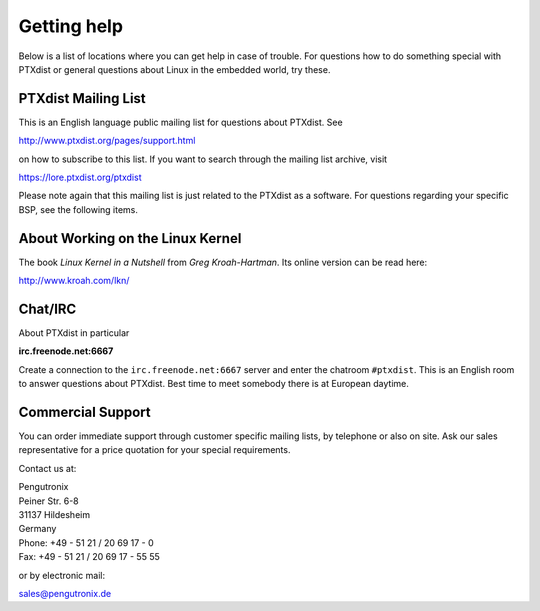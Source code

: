 Getting help
============

Below is a list of locations where you can get help in case of trouble.
For questions how to do something special with PTXdist or general
questions about Linux in the embedded world, try these.

.. _mailing_list:

PTXdist Mailing List
--------------------

This is an English language public mailing list for questions about
PTXdist. See

http://www.ptxdist.org/pages/support.html

on how to subscribe to this list. If you want to search through the
mailing list archive, visit

https://lore.ptxdist.org/ptxdist

Please note again that this mailing list is just related to the PTXdist as a
software. For questions regarding your specific BSP, see the following items.

About Working on the Linux Kernel
---------------------------------

The book *Linux Kernel in a Nutshell* from *Greg Kroah-Hartman*. Its
online version can be read here:

http://www.kroah.com/lkn/

Chat/IRC
--------

About PTXdist in particular

**irc.freenode.net:6667**

Create a connection to the ``irc.freenode.net:6667`` server and enter
the chatroom ``#ptxdist``. This is an English room to answer questions
about PTXdist. Best time to meet somebody there is at European daytime.

Commercial Support
------------------

You can order immediate support through customer specific mailing lists,
by telephone or also on site. Ask our sales representative for a price
quotation for your special requirements.

Contact us at:

| Pengutronix
| Peiner Str. 6-8
| 31137 Hildesheim
| Germany
| Phone: +49 - 51 21 / 20 69 17 - 0
| Fax: +49 - 51 21 / 20 69 17 - 55 55

or by electronic mail:

sales@pengutronix.de

